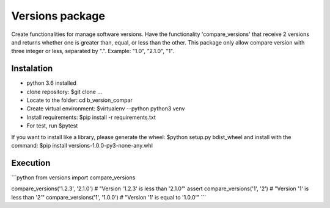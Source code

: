 ================
Versions package
================

Create functionalities for manage software versions. Have the functionality 'compare_versions' that receive 
2 versions and returns whether one is greater than, equal, or less than the other. This package only allow compare version with three integer or less, separated by ".". Example: "1.0", "2.1.0", "1".


Instalation
===============
- python 3.6 installed
- clone repository: $git clone ...
- Locate to the folder: cd b_version_compar
- Create virtual environment: $virtualenv --python python3 venv
- Install requirements: $pip install -r requirements.txt
- For test, run $pytest

If you want to install like a library, please generate the wheel: $python setup.py bdist_wheel and install 
with the command: $pip install versions-1.0.0-py3-none-any.whl


Execution
===============
```python
from versions import compare_versions

compare_versions('1.2.3', '2.1.0') # "Version '1.2.3' is less than '2.1.0'"
assert compare_versions('1', '2') # "Version '1' is less than '2'"
compare_versions('1', '1.0.0') # "Version '1' is equal to '1.0.0'"
```
